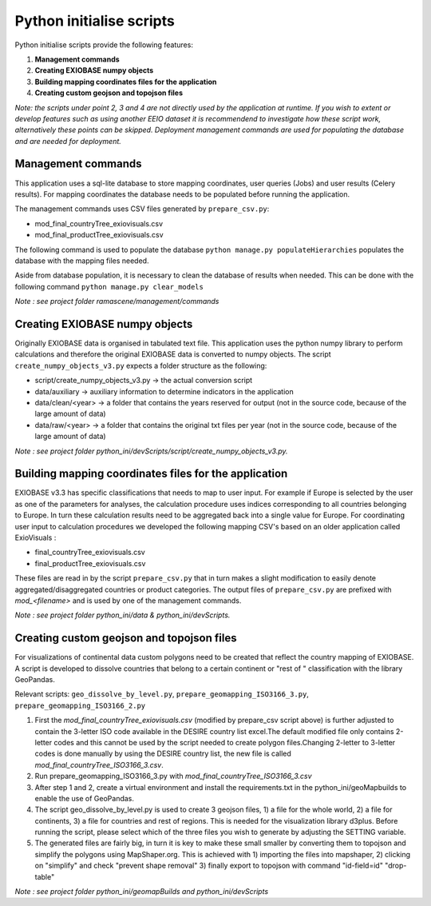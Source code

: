#########################
Python initialise scripts
#########################

Python initialise scripts provide the following features:

1. **Management commands**
2. **Creating EXIOBASE numpy objects**
3. **Building mapping coordinates files for the application**
4. **Creating custom geojson and topojson files**

*Note: the scripts under point 2, 3 and 4 are not directly used by the application at runtime. If you wish to extent or develop features such as
using another EEIO dataset it is recommendend to investigate how these script work, alternatively these points can be skipped.
Deployment management commands are used for populating the database and are needed for deployment.*

Management commands
===================
This application uses a sql-lite database to store mapping coordinates, user queries (Jobs) and user results (Celery results).
For mapping coordinates the database needs to be populated before running the application.

The management commands uses CSV files generated by ``prepare_csv.py``:

* mod_final_countryTree_exiovisuals.csv
* mod_final_productTree_exiovisuals.csv

The following command is used to populate the database ``python manage.py populateHierarchies`` populates the database with the mapping files needed.

Aside from database population, it is necessary to clean the database of results when needed. This can be done
with the following command ``python manage.py clear_models``

*Note : see project folder ramascene/management/commands*

Creating EXIOBASE numpy objects
===============================
Originally EXIOBASE data is organised in tabulated text file. This application uses the python numpy library to perform calculations and
therefore the original EXIOBASE data is converted to numpy objects. The script ``create_numpy_objects_v3.py`` expects a folder structure
as the following:

* script/create_numpy_objects_v3.py -> the actual conversion script
* data/auxiliary -> auxiliary information to determine indicators in the application
* data/clean/<year> -> a folder that contains the years reserved for output (not in the source code, because of the large amount of data)
* data/raw/<year> -> a folder that contains the original txt files per year (not in the source code, because of the large amount of data)

*Note : see project folder python_ini/devScripts/script/create_numpy_objects_v3.py.*

Building mapping coordinates files for the application
======================================================
EXIOBASE v3.3 has specific classifications that needs to map to user input.
For example if Europe is selected by the user as one of the parameters for analyses, the calculation procedure uses indices corresponding to all countries belonging to Europe.
In turn these calculation results need to be aggregated back into a single value for Europe.
For coordinating user input to calculation procedures we developed the following mapping CSV's based on an older application called ExioVisuals :

* final_countryTree_exiovisuals.csv
* final_productTree_exiovisuals.csv

These files are read in by the script ``prepare_csv.py`` that in turn makes a slight modification to easily denote aggregated/disaggregated countries or product categories.
The output files of ``prepare_csv.py`` are prefixed with *mod_<filename>* and is used by one of the management commands.

*Note : see project folder python_ini/data & python_ini/devScripts.*

Creating custom geojson and topojson files
==========================================
For visualizations of continental data custom polygons need to be created that reflect the country mapping of EXIOBASE.
A script is developed to dissolve countries that belong to a certain continent or "rest of " classification with the library GeoPandas.

Relevant scripts: ``geo_dissolve_by_level.py``, ``prepare_geomapping_ISO3166_3.py``, ``prepare_geomapping_ISO3166_2.py``

1. First the *mod_final_countryTree_exiovisuals.csv* (modified by prepare_csv script above) is further adjusted to contain the 3-letter ISO code available in the DESIRE country list excel.The default modified file only contains 2-letter codes and this cannot be used by the script needed to create polygon files.Changing 2-letter to 3-letter codes is done manually by using the DESIRE country list, the new file is called *mod_final_countryTree_ISO3166_3.csv*.
2. Run prepare_geomapping_ISO3166_3.py with *mod_final_countryTree_ISO3166_3.csv*
3. After step 1 and 2, create a virtual environment and install the requirements.txt in the python_ini/geoMapbuilds to enable the use of GeoPandas.
4. The script geo_dissolve_by_level.py is used to create 3 geojson files, 1) a file for the whole world, 2) a file for continents, 3) a file for countries and rest of regions. This is needed for the visualization library d3plus. Before running the script, please select which of the three files you wish to generate by adjusting the SETTING variable.
5. The generated files are fairly big, in turn it is key to make these small smaller by converting them to topojson and simplify the polygons using MapShaper.org. This is achieved with 1) importing the files into mapshaper, 2) clicking on "simplify" and check "prevent shape removal" 3) finally export to topojson with command "id-field=id" "drop-table"

*Note : see project folder python_ini/geomapBuilds and python_ini/devScripts*

